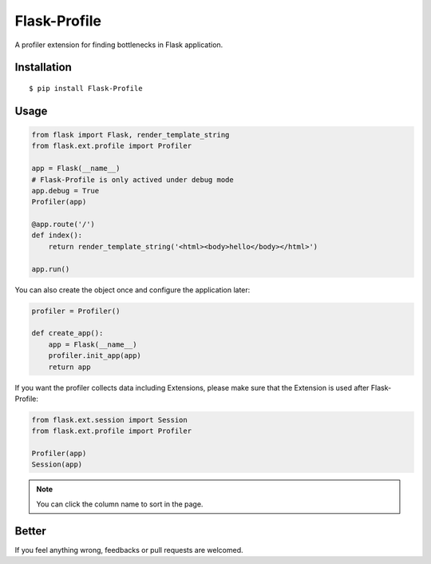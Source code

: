 Flask-Profile
=============

A profiler extension for finding bottlenecks in Flask application.

Installation
------------

::

    $ pip install Flask-Profile

Usage
-----

.. code:: python
    
    from flask import Flask, render_template_string
    from flask.ext.profile import Profiler

    app = Flask(__name__)
    # Flask-Profile is only actived under debug mode
    app.debug = True
    Profiler(app)

    @app.route('/')
    def index():
        return render_template_string('<html><body>hello</body></html>')

    app.run()

You can also create the object once and configure the application later:

.. code:: python
    
    profiler = Profiler()

    def create_app():
        app = Flask(__name__)
        profiler.init_app(app)
        return app

If you want the profiler collects data including Extensions, please make sure
that the Extension is used after Flask-Profile:

.. code:: python
    
    from flask.ext.session import Session
    from flask.ext.profile import Profiler

    Profiler(app)
    Session(app)

.. note::
    
    You can click the column name to sort in the page.

Better
------

If you feel anything wrong, feedbacks or pull requests are welcomed.

